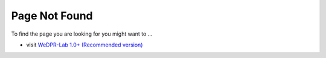 
##############################################################
Page Not Found
##############################################################

To find the page you are looking for you might want to ...

* visit `WeDPR-Lab 1.0+ (Recommended version) <https://WeDPR-Lab-Doc-documentation.readthedocs.io/zh_CN/latest/>`_
